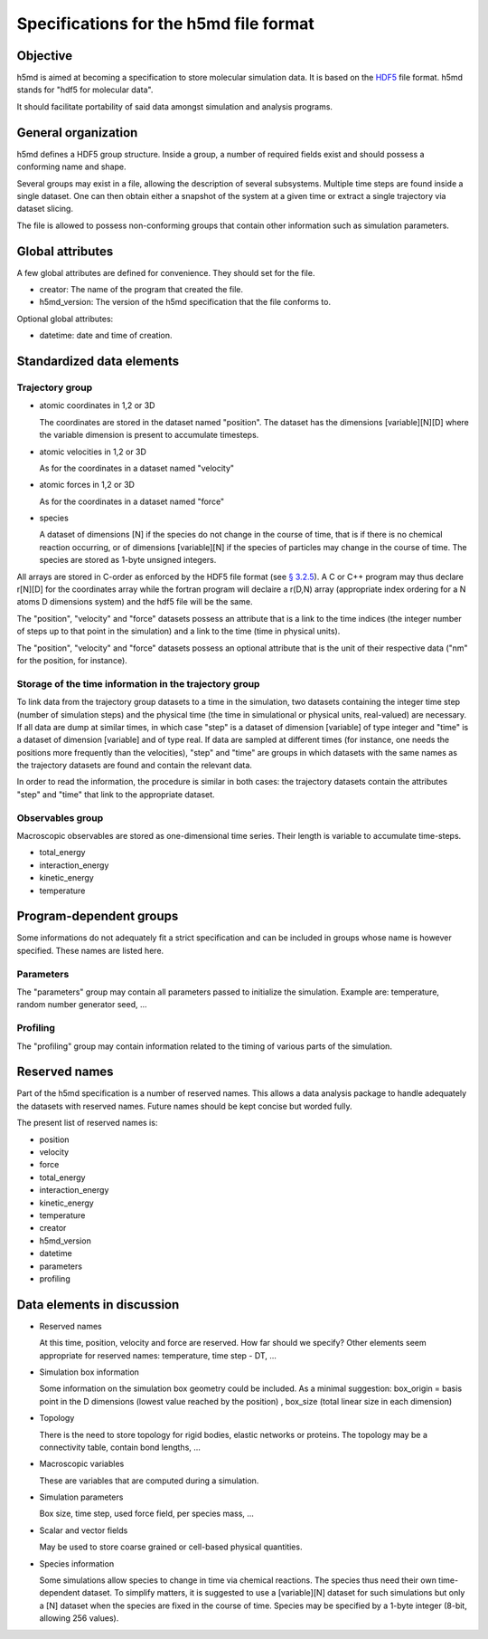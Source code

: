 Specifications for the h5md file format
========================================

Objective
---------

h5md is aimed at becoming a specification to store molecular simulation data.
It is based on the `HDF5 <http://www.hdfgroup.org/HDF5/>`_ file format. h5md
stands for "hdf5 for molecular data".

It should facilitate portability of said data amongst simulation and analysis
programs.

General organization
--------------------

h5md defines a HDF5 group structure. Inside a group, a number of required
fields exist and should possess a conforming name and shape.

Several groups may exist in a file, allowing the description of several
subsystems. Multiple time steps are found inside a single dataset. One can then
obtain either a snapshot of the system at a given time or extract a single
trajectory via dataset slicing.

The file is allowed to possess non-conforming groups that contain other
information such as simulation parameters.

Global attributes
-----------------

A few global attributes are defined for convenience. They should set for the
file. 

* creator: The name of the program that created the file.
* h5md_version: The version of the h5md specification that the file conforms to.

Optional global attributes:

* datetime: date and time of creation.

Standardized data elements
--------------------------

Trajectory group
^^^^^^^^^^^^^^^^

* atomic coordinates in 1,2 or 3D

  The coordinates are stored in the dataset named "position". The dataset has the
  dimensions \[variable\]\[N\]\[D\] where the variable dimension is present to
  accumulate timesteps.

* atomic velocities in 1,2 or 3D

  As for the coordinates in a dataset named "velocity"
  
* atomic forces in 1,2 or 3D

  As for the coordinates in a dataset named "force"
  
* species
  
  A dataset of dimensions \[N\] if the species do not change in the course of
  time, that is if there is no chemical reaction occurring, or of dimensions
  \[variable\]\[N\] if the species of particles may change in the course of
  time. The species are stored as 1-byte unsigned integers.

All arrays are stored in C-order as enforced by the HDF5 file format (see `§
3.2.5 <http://www.hdfgroup.org/HDF5/doc/UG/12_Dataspaces.html#ProgModel>`_). A C
or C++ program may thus declare r\[N\]\[D\] for the coordinates array while the
fortran program will declaire a r(D,N) array (appropriate index ordering for a
N atoms D dimensions system) and the hdf5 file will be the same.

The "position", "velocity" and "force" datasets possess an attribute that is a
link to the time indices (the integer number of steps up to that point in the
simulation) and a link to the time (time in physical units).

The "position", "velocity" and "force" datasets possess an optional attribute
that is the unit of their respective data ("nm" for the position, for instance).

Storage of the time information in the trajectory group
^^^^^^^^^^^^^^^^^^^^^^^^^^^^^^^^^^^^^^^^^^^^^^^^^^^^^^^

To link data from the trajectory group datasets to a time in the simulation, two
datasets containing the integer time step (number of simulation steps) and the
physical time (the time in simulational or physical units, real-valued) are
necessary. If all data are dump at similar times, in which case "step" is a
dataset of dimension \[variable\] of type integer and "time" is a dataset of
dimension \[variable\] and of type real. If data are sampled at different times
(for instance, one needs the positions more frequently than the velocities),
"step" and "time" are groups in which datasets with the same names as the
trajectory datasets are found and contain the relevant data.

In order to read the information, the procedure is similar in both cases: the
trajectory datasets contain the attributes "step" and "time" that link to the
appropriate dataset.


Observables group
^^^^^^^^^^^^^^^^^

Macroscopic observables are stored as one-dimensional time series. Their length
is variable to accumulate time-steps.

* total_energy
* interaction_energy
* kinetic_energy
* temperature

Program-dependent groups
------------------------

Some informations do not adequately fit a strict specification and can be
included in groups whose name is however specified. These names are listed here.

Parameters
^^^^^^^^^^

The "parameters" group may contain all parameters passed to initialize the
simulation. Example are: temperature, random number generator seed, ...

Profiling
^^^^^^^^^

The "profiling" group may contain information related to the timing of various
parts of the simulation.

Reserved names
--------------

Part of the h5md specification is a number of reserved names. This allows a data
analysis package to handle adequately the datasets with reserved names. Future
names should be kept concise but worded fully.

The present list of reserved names is:

* position
* velocity
* force
* total_energy
* interaction_energy
* kinetic_energy
* temperature
* creator
* h5md_version
* datetime
* parameters
* profiling

Data elements in discussion
---------------------------

* Reserved names

  At this time, position, velocity and force are reserved. How far should we
  specify? Other elements seem appropriate for reserved names: temperature, time
  step - DT, ...

* Simulation box information

  Some information on the simulation box geometry could be included. As a minimal suggestion: box_origin = basis point in the D dimensions (lowest value reached by the position) , box_size (total linear size in each dimension)

* Topology

  There is the need to store topology for rigid bodies, elastic networks or
  proteins. The topology may be a connectivity table, contain bond lengths, ...

* Macroscopic variables

  These are variables that are computed during a simulation.

* Simulation parameters

  Box size, time step, used force field, per species mass, ...

* Scalar and vector fields

  May be used to store coarse grained or cell-based physical quantities.

* Species information

  Some simulations allow species to change in time via chemical reactions. The
  species thus need their own time-dependent dataset. To simplify matters, it is
  suggested to use a \[variable\]\[N\] dataset for such simulations but only a
  \[N\] dataset when the species are fixed in the course of time. Species may be
  specified by a 1-byte integer (8-bit, allowing 256 values).
